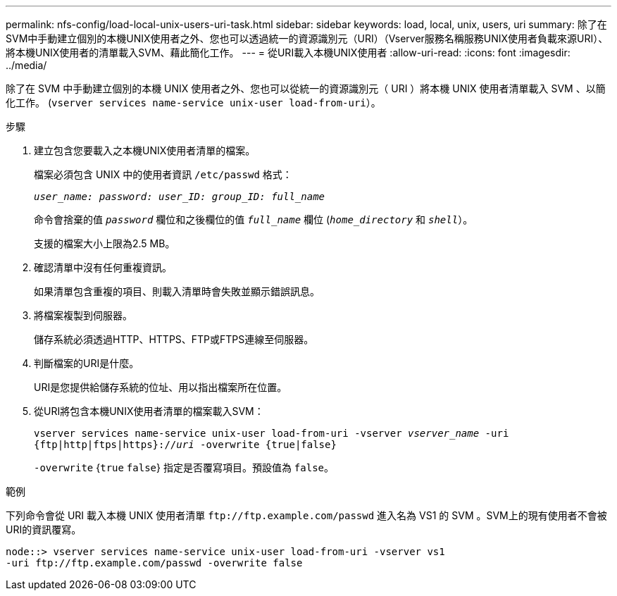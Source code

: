 ---
permalink: nfs-config/load-local-unix-users-uri-task.html 
sidebar: sidebar 
keywords: load, local, unix, users, uri 
summary: 除了在SVM中手動建立個別的本機UNIX使用者之外、您也可以透過統一的資源識別元（URI）（Vserver服務名稱服務UNIX使用者負載來源URI）、將本機UNIX使用者的清單載入SVM、藉此簡化工作。 
---
= 從URI載入本機UNIX使用者
:allow-uri-read: 
:icons: font
:imagesdir: ../media/


[role="lead"]
除了在 SVM 中手動建立個別的本機 UNIX 使用者之外、您也可以從統一的資源識別元（ URI ）將本機 UNIX 使用者清單載入 SVM 、以簡化工作。 (`vserver services name-service unix-user load-from-uri`）。

.步驟
. 建立包含您要載入之本機UNIX使用者清單的檔案。
+
檔案必須包含 UNIX 中的使用者資訊 `/etc/passwd` 格式：

+
`_user_name: password: user_ID: group_ID: full_name_`

+
命令會捨棄的值 `_password_` 欄位和之後欄位的值 `_full_name_` 欄位 (`_home_directory_` 和 `_shell_`）。

+
支援的檔案大小上限為2.5 MB。

. 確認清單中沒有任何重複資訊。
+
如果清單包含重複的項目、則載入清單時會失敗並顯示錯誤訊息。

. 將檔案複製到伺服器。
+
儲存系統必須透過HTTP、HTTPS、FTP或FTPS連線至伺服器。

. 判斷檔案的URI是什麼。
+
URI是您提供給儲存系統的位址、用以指出檔案所在位置。

. 從URI將包含本機UNIX使用者清單的檔案載入SVM：
+
`vserver services name-service unix-user load-from-uri -vserver _vserver_name_ -uri {ftp|http|ftps|https}://_uri_ -overwrite {true|false}`

+
`-overwrite` {`true` `false`} 指定是否覆寫項目。預設值為 `false`。



.範例
下列命令會從 URI 載入本機 UNIX 使用者清單 `+ftp://ftp.example.com/passwd+` 進入名為 VS1 的 SVM 。SVM上的現有使用者不會被URI的資訊覆寫。

[listing]
----
node::> vserver services name-service unix-user load-from-uri -vserver vs1
-uri ftp://ftp.example.com/passwd -overwrite false
----